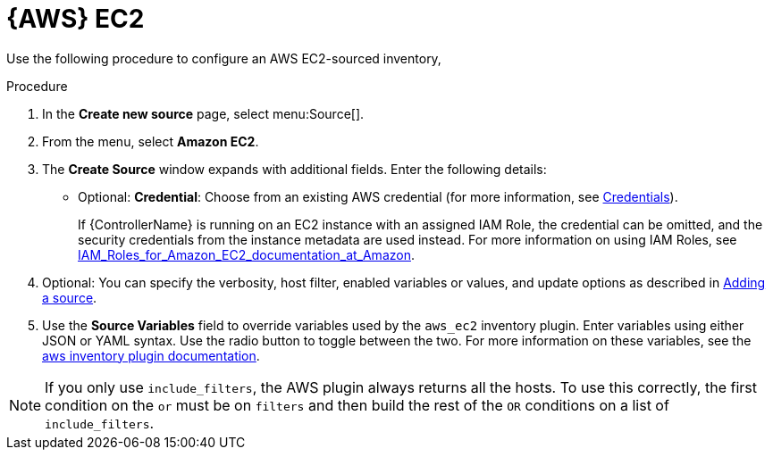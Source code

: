 [id="proc-controller-amazon-ec2"]

= {AWS} EC2

Use the following procedure to configure an AWS EC2-sourced inventory, 

.Procedure
. In the *Create new source* page, select menu:Source[].
. From the menu, select *Amazon EC2*.
. The *Create Source* window expands with additional fields. 
Enter the following details:

* Optional: *Credential*: Choose from an existing AWS credential (for more information, see xref:controller-credentials[Credentials]).
+
If {ControllerName} is running on an EC2 instance with an assigned IAM Role, the credential can be omitted, and the security credentials from
the instance metadata are used instead. 
For more information on using IAM Roles, see link:http://docs.aws.amazon.com/AWSEC2/latest/UserGuide/iam-%20roles-for-amazon-ec2.html[IAM_Roles_for_Amazon_EC2_documentation_at_Amazon].

. Optional: You can specify the verbosity, host filter, enabled variables or values, and update options as described in
xref:proc-controller-add-source[Adding a source].
. Use the *Source Variables* field to override variables used by the `aws_ec2` inventory plugin. 
Enter variables using either JSON or YAML syntax. 
Use the radio button to toggle between the two. 
For more information on these variables, see the
link:https://console.redhat.com/ansible/automation-hub/repo/published/amazon/aws/content/inventory/aws_ec2[aws inventory plugin documentation].
//+
//image:inventories-create-source-AWS-example.png[Inventories- create source - AWS EC2 example]

[NOTE]
====
If you only use `include_filters`, the AWS plugin always returns all the hosts. 
To use this correctly, the first condition on the `or` must be on `filters` and then build the rest of the `OR` conditions on a list of
`include_filters`.
====